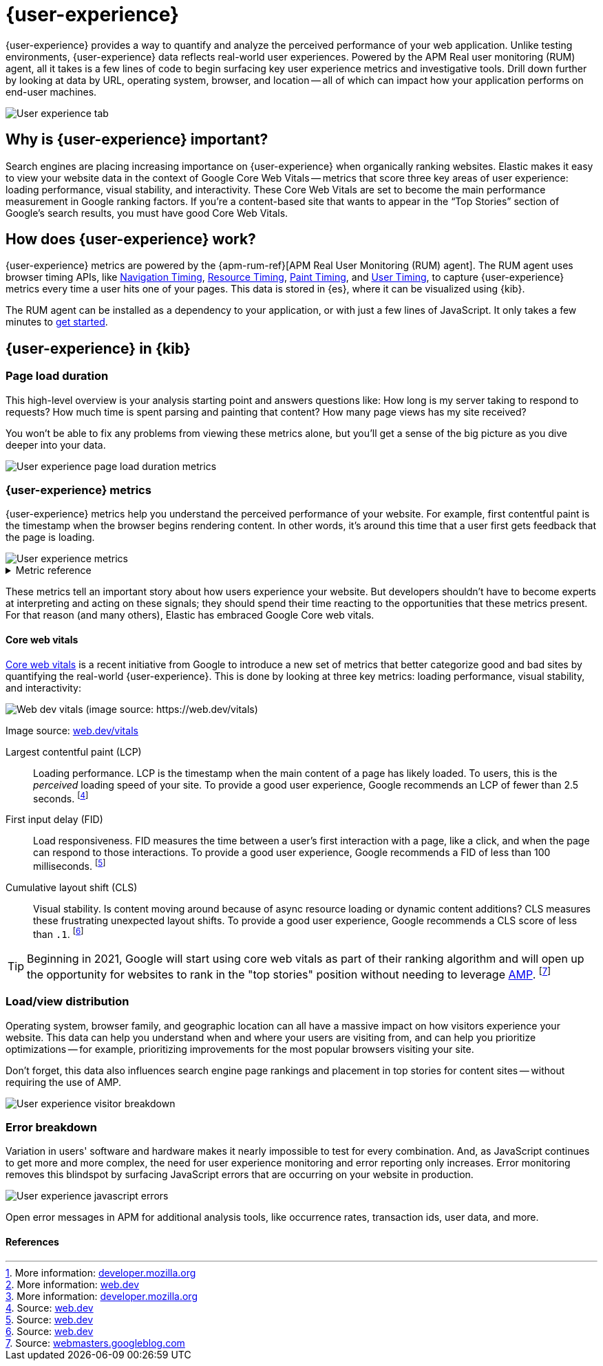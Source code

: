 // To do: Add a page that talks about how synthetics and UE work together. Passive/Active, etc.

[[user-experience]]
= {user-experience}

{user-experience} provides a way to quantify and analyze the perceived performance of your web application.
Unlike testing environments, {user-experience} data reflects real-world user experiences.
Powered by the APM Real user monitoring (RUM) agent, all it takes is a few lines of code to begin
surfacing key user experience metrics and investigative tools.
Drill down further by looking at data by URL, operating system, browser, and location --
all of which can impact how your application performs on end-user machines.

[role="screenshot"]
image::images/user-experience-tab.png[User experience tab]

[discrete]
[[why-user-experience]]
== Why is {user-experience} important?

Search engines are placing increasing importance on {user-experience} when organically ranking websites.
Elastic makes it easy to view your website data in the context of Google Core Web Vitals --
metrics that score three key areas of user experience: loading performance, visual stability, and interactivity.
These Core Web Vitals are set to become the main performance measurement in Google ranking factors.
If you’re a content-based site that wants to appear in the “Top Stories” section of Google’s search results,
you must have good Core Web Vitals.

// We don't support business outcome capture yet. For now, this section should focus on CWV.
// Saving this, as it might be useful later:
// --------------------------------------------------------------------------------------------------------------
// Every website has goals -- some sites want users to buy a product, sign up for a mailing list, download an app,
// or share something on social media.
// But no matter how great your product is, a poor {user-experience} can negatively impact your goal completion rate.
// For example, in one study, 40% of users said they abandon a website if it takes more than three seconds to load.
// footnote:[Source and more info: https://neilpatel.com/blog/loading-time/[neilpatel.com]]
// In another, Amazon calculated that a page load slowdown of just one second would cut conversions by
// 7% -- costing them $1.6B in sales each year.
// footnote:[Source and more info: https://www.fastcompany.com/1825005/how-one-second-could-cost-amazon-16-billion-sales[fastcompany.com]]
// In short, a good {user-experience} keeps your users happy and improves your website's odds of success.
// --------------------------------------------------------------------------------------------------------------

[discrete]
[[how-user-experience-works]]
== How does {user-experience} work?

{user-experience} metrics are powered by the {apm-rum-ref}[APM Real User Monitoring (RUM) agent].
The RUM agent uses browser timing APIs, like https://w3c.github.io/navigation-timing/[Navigation Timing],
https://w3c.github.io/resource-timing/[Resource Timing], https://w3c.github.io/paint-timing/[Paint Timing],
and https://w3c.github.io/user-timing/[User Timing], to capture {user-experience}
metrics every time a user hits one of your pages.
This data is stored in {es}, where it can be visualized using {kib}.

The RUM agent can be installed as a dependency to your application, or with just a few lines of JavaScript.
It only takes a few minutes to <<instrument-apps,get started>>.

[discrete]
[[user-experience-tab]]
== {user-experience} in {kib}

[discrete]
[[user-experience-page-load]]
=== Page load duration

This high-level overview is your analysis starting point and answers questions like:
How long is my server taking to respond to requests?
How much time is spent parsing and painting that content?
How many page views has my site received?

You won't be able to fix any problems from viewing these metrics alone,
but you'll get a sense of the big picture as you dive deeper into your data.

[role="screenshot"]
image::images/page-load-duration.png[User experience page load duration metrics]

[discrete]
[[user-experience-metrics]]
=== {user-experience} metrics

{user-experience} metrics help you understand the perceived performance of your website.
For example, first contentful paint is the timestamp when the browser begins rendering content.
In other words, it's around this time that a user first gets feedback that the page is loading.

[role="screenshot"]
image::images/user-exp-metrics.png[User experience metrics]

// This is collapsed by default
[%collapsible]
.Metric reference
====
First contentful paint::
Focusses on the initial rendering and measures the time from when the page starts loading to when
any part of the page's content is displayed on the screen.
The agent uses the https://www.w3.org/TR/paint-timing/#first-contentful-paint[Paint timing API] available
in the browser to capture the timing information.
footnote:[More information: https://developer.mozilla.org/en-US/docs/Glossary/First_contentful_paint[developer.mozilla.org]]

Total blocking time::
The sum of the blocking time (duration above 50 ms) for each long task that occurs between the
First contentful paint and the time when the transaction is completed.
Total blocking time is a great companion metric for https://web.dev/tti/[Time to interactive]
(TTI) which is lab metric and not available in the field through browser APIs.
The agent captures TBT based on the number of long tasks that occurred during the page load lifecycle.
footnote:[More information: https://web.dev/tbt/[web.dev]]

`Long Tasks`::
A long task is any user activity or browser task that monopolize the UI thread for extended periods
(greater than 50 milliseconds) and block other critical tasks (frame rate or input latency)
from being executed.
footnote:[More information: https://developer.mozilla.org/en-US/docs/Web/API/Long_Tasks_API[developer.mozilla.org]]

Number of long tasks::
The number of long tasks.

Longest long task duration::
Duration of the longest long task on the page.

Total long tasks duration::
Total duration of all long tasks
====

These metrics tell an important story about how users experience your website.
But developers shouldn't have to become experts at interpreting and acting on these signals;
they should spend their time reacting to the opportunities that these metrics present.
For that reason (and many others), Elastic has embraced Google Core web vitals.

[discrete]
[[user-experience-core-vitals]]
==== Core web vitals

https://web.dev/vitals/[Core web vitals] is a recent initiative from Google to introduce a new set of
metrics that better categorize good and bad sites by quantifying the real-world {user-experience}.
This is done by looking at three key metrics: loading performance, visual stability, and interactivity:

[role="screenshot"]
image::images/web-dev-vitals.png[Web dev vitals (image source: https://web.dev/vitals)]

Image source: https://web.dev/vitals/[web.dev/vitals]

Largest contentful paint (LCP)::
Loading performance. LCP is the timestamp when the main content of a page has likely loaded.
To users, this is the _perceived_ loading speed of your site.
To provide a good user experience, Google recommends an LCP of fewer than 2.5 seconds.
footnote:[Source: https://web.dev/lcp/[web.dev]]

First input delay (FID)::
Load responsiveness. FID measures the time between a user's first interaction with a page, like a click,
and when the page can respond to those interactions.
To provide a good user experience, Google recommends a FID of less than 100 milliseconds.
footnote:[Source: https://web.dev/fid/[web.dev]]

Cumulative layout shift (CLS)::
Visual stability. Is content moving around because of async resource loading or dynamic content additions?
CLS measures these frustrating unexpected layout shifts.
To provide a good user experience, Google recommends a CLS score of less than `.1`.
footnote:[Source: https://web.dev/cls/[web.dev]]

TIP: Beginning in 2021, Google will start using core web vitals as part of their ranking algorithm
and will open up the opportunity for websites to rank in the "top stories"
position without needing to leverage https://amp.dev/[AMP].
footnote:[Source: https://webmasters.googleblog.com/2020/05/evaluating-page-experience.html[webmasters.googleblog.com]]

[discrete]
[[user-experience-distribution]]
=== Load/view distribution

Operating system, browser family, and geographic location can all have a massive impact on how visitors
experience your website.
This data can help you understand when and where your users are visiting from, and can help you
prioritize optimizations -- for example, prioritizing improvements for the most popular browsers visiting your site.

Don't forget, this data also influences search engine page rankings and placement in top stories for content sites --
without requiring the use of AMP.

[role="screenshot"]
image::images/visitor-breakdown.png[User experience visitor breakdown]

[discrete]
[[user-experience-errors]]
=== Error breakdown

Variation in users' software and hardware makes it nearly impossible to test for every combination.
And, as JavaScript continues to get more and more complex,
the need for user experience monitoring and error reporting only increases.
Error monitoring removes this blindspot by surfacing JavaScript errors that are
occurring on your website in production.

[role="screenshot"]
image::images/js-errors.png[User experience javascript errors]

Open error messages in APM for additional analysis tools,
like occurrence rates, transaction ids, user data, and more.

[discrete]
[[user-experience-references]]
==== References
